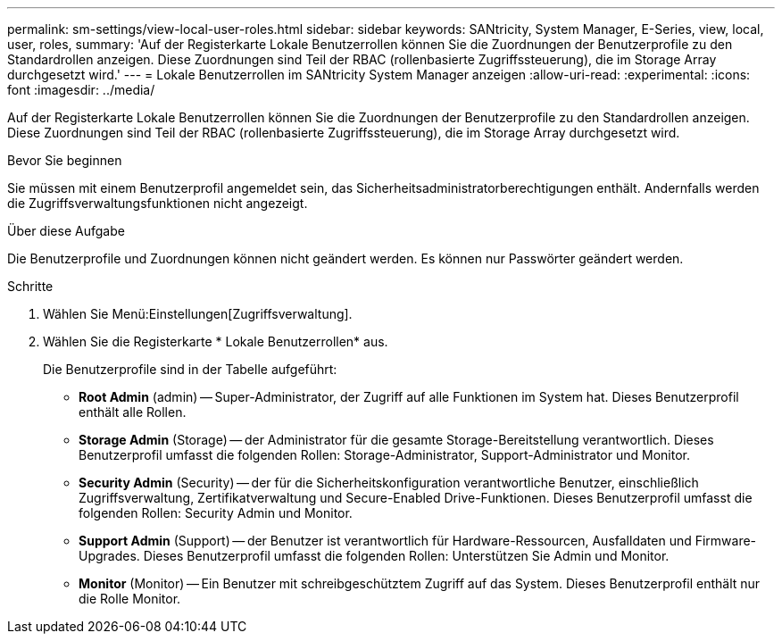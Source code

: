 ---
permalink: sm-settings/view-local-user-roles.html 
sidebar: sidebar 
keywords: SANtricity, System Manager, E-Series, view, local, user, roles, 
summary: 'Auf der Registerkarte Lokale Benutzerrollen können Sie die Zuordnungen der Benutzerprofile zu den Standardrollen anzeigen. Diese Zuordnungen sind Teil der RBAC (rollenbasierte Zugriffssteuerung), die im Storage Array durchgesetzt wird.' 
---
= Lokale Benutzerrollen im SANtricity System Manager anzeigen
:allow-uri-read: 
:experimental: 
:icons: font
:imagesdir: ../media/


[role="lead"]
Auf der Registerkarte Lokale Benutzerrollen können Sie die Zuordnungen der Benutzerprofile zu den Standardrollen anzeigen. Diese Zuordnungen sind Teil der RBAC (rollenbasierte Zugriffssteuerung), die im Storage Array durchgesetzt wird.

.Bevor Sie beginnen
Sie müssen mit einem Benutzerprofil angemeldet sein, das Sicherheitsadministratorberechtigungen enthält. Andernfalls werden die Zugriffsverwaltungsfunktionen nicht angezeigt.

.Über diese Aufgabe
Die Benutzerprofile und Zuordnungen können nicht geändert werden. Es können nur Passwörter geändert werden.

.Schritte
. Wählen Sie Menü:Einstellungen[Zugriffsverwaltung].
. Wählen Sie die Registerkarte * Lokale Benutzerrollen* aus.
+
Die Benutzerprofile sind in der Tabelle aufgeführt:

+
** *Root Admin* (admin) -- Super-Administrator, der Zugriff auf alle Funktionen im System hat. Dieses Benutzerprofil enthält alle Rollen.
** *Storage Admin* (Storage) -- der Administrator für die gesamte Storage-Bereitstellung verantwortlich. Dieses Benutzerprofil umfasst die folgenden Rollen: Storage-Administrator, Support-Administrator und Monitor.
** *Security Admin* (Security) -- der für die Sicherheitskonfiguration verantwortliche Benutzer, einschließlich Zugriffsverwaltung, Zertifikatverwaltung und Secure-Enabled Drive-Funktionen. Dieses Benutzerprofil umfasst die folgenden Rollen: Security Admin und Monitor.
** *Support Admin* (Support) -- der Benutzer ist verantwortlich für Hardware-Ressourcen, Ausfalldaten und Firmware-Upgrades. Dieses Benutzerprofil umfasst die folgenden Rollen: Unterstützen Sie Admin und Monitor.
** *Monitor* (Monitor) -- Ein Benutzer mit schreibgeschütztem Zugriff auf das System. Dieses Benutzerprofil enthält nur die Rolle Monitor.



